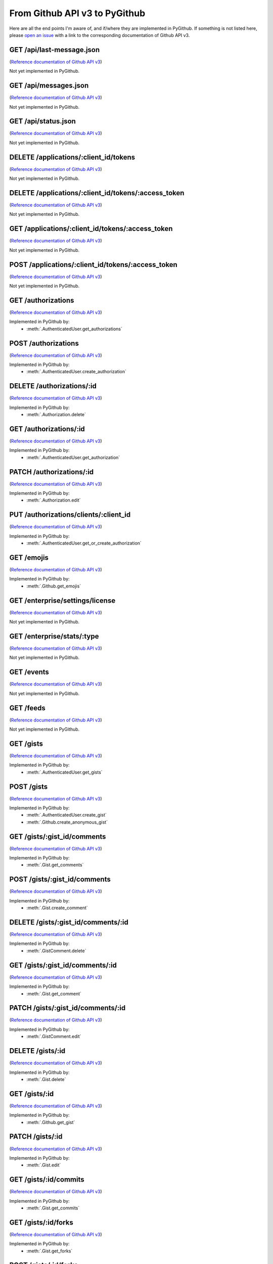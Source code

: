 .. ########################################################################
   ###### This file is generated. Manual changes will likely be lost. #####
   ########################################################################

From Github API v3 to PyGithub
==============================

Here are all the end points I'm aware of, and if/where they are implemented in PyGithub.
If something is not listed here, please `open an issue <http://github.com/jacquev6/PyGithub/issues>`__ with a link to the corresponding documentation of Github API v3.

GET /api/last-message.json
--------------------------

(`Reference documentation of Github API v3 <https://status.github.com/api>`__)

Not yet implemented in PyGithub.

GET /api/messages.json
----------------------

(`Reference documentation of Github API v3 <https://status.github.com/api>`__)

Not yet implemented in PyGithub.

GET /api/status.json
--------------------

(`Reference documentation of Github API v3 <https://status.github.com/api>`__)

Not yet implemented in PyGithub.

DELETE /applications/:client_id/tokens
--------------------------------------

(`Reference documentation of Github API v3 <http://developer.github.com/v3/oauth_authorizations#revoke-all-authorizations-for-an-application>`__)

Not yet implemented in PyGithub.

DELETE /applications/:client_id/tokens/:access_token
----------------------------------------------------

(`Reference documentation of Github API v3 <http://developer.github.com/v3/oauth_authorizations#revoke-an-authorization-for-an-application>`__)

Not yet implemented in PyGithub.

GET /applications/:client_id/tokens/:access_token
-------------------------------------------------

(`Reference documentation of Github API v3 <http://developer.github.com/v3/oauth_authorizations#check-an-authorization>`__)

Not yet implemented in PyGithub.

POST /applications/:client_id/tokens/:access_token
--------------------------------------------------

(`Reference documentation of Github API v3 <http://developer.github.com/v3/oauth_authorizations#reset-an-authorization>`__)

Not yet implemented in PyGithub.

GET /authorizations
-------------------

(`Reference documentation of Github API v3 <http://developer.github.com/v3/oauth_authorizations#list-your-authorizations>`__)

Implemented in PyGithub by:
  * :meth:`.AuthenticatedUser.get_authorizations`

POST /authorizations
--------------------

(`Reference documentation of Github API v3 <http://developer.github.com/v3/oauth_authorizations#create-a-new-authorization>`__)

Implemented in PyGithub by:
  * :meth:`.AuthenticatedUser.create_authorization`

DELETE /authorizations/:id
--------------------------

(`Reference documentation of Github API v3 <http://developer.github.com/v3/oauth_authorizations#delete-an-authorization>`__)

Implemented in PyGithub by:
  * :meth:`.Authorization.delete`

GET /authorizations/:id
-----------------------

(`Reference documentation of Github API v3 <http://developer.github.com/v3/oauth_authorizations#get-a-single-authorization>`__)

Implemented in PyGithub by:
  * :meth:`.AuthenticatedUser.get_authorization`

PATCH /authorizations/:id
-------------------------

(`Reference documentation of Github API v3 <http://developer.github.com/v3/oauth_authorizations#update-an-existing-authorization>`__)

Implemented in PyGithub by:
  * :meth:`.Authorization.edit`

PUT /authorizations/clients/:client_id
--------------------------------------

(`Reference documentation of Github API v3 <http://developer.github.com/v3/oauth_authorizations#get-or-create-an-authorization-for-a-specific-app>`__)

Implemented in PyGithub by:
  * :meth:`.AuthenticatedUser.get_or_create_authorization`

GET /emojis
-----------

(`Reference documentation of Github API v3 <http://developer.github.com/v3/emojis#emojis>`__)

Implemented in PyGithub by:
  * :meth:`.Github.get_emojis`

GET /enterprise/settings/license
--------------------------------

(`Reference documentation of Github API v3 <http://developer.github.com/v3/enterprise/license#request>`__)

Not yet implemented in PyGithub.

GET /enterprise/stats/:type
---------------------------

(`Reference documentation of Github API v3 <http://developer.github.com/v3/enterprise/admin_stats#request>`__)

Not yet implemented in PyGithub.

GET /events
-----------

(`Reference documentation of Github API v3 <http://developer.github.com/v3/activity/events#list-public-events>`__)

Not yet implemented in PyGithub.

GET /feeds
----------

(`Reference documentation of Github API v3 <http://developer.github.com/v3/activity/feeds#list-feeds>`__)

Not yet implemented in PyGithub.

GET /gists
----------

(`Reference documentation of Github API v3 <http://developer.github.com/v3/gists#list-gists>`__)

Implemented in PyGithub by:
  * :meth:`.AuthenticatedUser.get_gists`

POST /gists
-----------

(`Reference documentation of Github API v3 <http://developer.github.com/v3/gists#create-a-gist>`__)

Implemented in PyGithub by:
  * :meth:`.AuthenticatedUser.create_gist`
  * :meth:`.Github.create_anonymous_gist`

GET /gists/:gist_id/comments
----------------------------

(`Reference documentation of Github API v3 <http://developer.github.com/v3/gists/comments#list-comments-on-a-gist>`__)

Implemented in PyGithub by:
  * :meth:`.Gist.get_comments`

POST /gists/:gist_id/comments
-----------------------------

(`Reference documentation of Github API v3 <http://developer.github.com/v3/gists/comments#create-a-comment>`__)

Implemented in PyGithub by:
  * :meth:`.Gist.create_comment`

DELETE /gists/:gist_id/comments/:id
-----------------------------------

(`Reference documentation of Github API v3 <http://developer.github.com/v3/gists/comments#delete-a-comment>`__)

Implemented in PyGithub by:
  * :meth:`.GistComment.delete`

GET /gists/:gist_id/comments/:id
--------------------------------

(`Reference documentation of Github API v3 <http://developer.github.com/v3/gists/comments#get-a-single-comment>`__)

Implemented in PyGithub by:
  * :meth:`.Gist.get_comment`

PATCH /gists/:gist_id/comments/:id
----------------------------------

(`Reference documentation of Github API v3 <http://developer.github.com/v3/gists/comments#edit-a-comment>`__)

Implemented in PyGithub by:
  * :meth:`.GistComment.edit`

DELETE /gists/:id
-----------------

(`Reference documentation of Github API v3 <http://developer.github.com/v3/gists#delete-a-gist>`__)

Implemented in PyGithub by:
  * :meth:`.Gist.delete`

GET /gists/:id
--------------

(`Reference documentation of Github API v3 <http://developer.github.com/v3/gists#get-a-single-gist>`__)

Implemented in PyGithub by:
  * :meth:`.Github.get_gist`

PATCH /gists/:id
----------------

(`Reference documentation of Github API v3 <http://developer.github.com/v3/gists#edit-a-gist>`__)

Implemented in PyGithub by:
  * :meth:`.Gist.edit`

GET /gists/:id/commits
----------------------

(`Reference documentation of Github API v3 <http://developer.github.com/v3/gists#list-gist-commits>`__)

Implemented in PyGithub by:
  * :meth:`.Gist.get_commits`

GET /gists/:id/forks
--------------------

(`Reference documentation of Github API v3 <http://developer.github.com/v3/gists#list-gist-forks>`__)

Implemented in PyGithub by:
  * :meth:`.Gist.get_forks`

POST /gists/:id/forks
---------------------

(`Reference documentation of Github API v3 <http://developer.github.com/v3/gists#fork-a-gist>`__)

Implemented in PyGithub by:
  * :meth:`.AuthenticatedUser.create_gist_fork`

DELETE /gists/:id/star
----------------------

(`Reference documentation of Github API v3 <http://developer.github.com/v3/gists#unstar-a-gist>`__)

Implemented in PyGithub by:
  * :meth:`.AuthenticatedUser.remove_from_starred_gists`

GET /gists/:id/star
-------------------

(`Reference documentation of Github API v3 <http://developer.github.com/v3/gists#check-if-a-gist-is-starred>`__)

Implemented in PyGithub by:
  * :meth:`.AuthenticatedUser.has_in_starred_gists`

PUT /gists/:id/star
-------------------

(`Reference documentation of Github API v3 <http://developer.github.com/v3/gists#star-a-gist>`__)

Implemented in PyGithub by:
  * :meth:`.AuthenticatedUser.add_to_starred_gists`

GET /gists/public
-----------------

(`Reference documentation of Github API v3 <http://developer.github.com/v3/gists#list-gists>`__)

Implemented in PyGithub by:
  * :meth:`.Github.get_public_gists`

GET /gists/starred
------------------

(`Reference documentation of Github API v3 <http://developer.github.com/v3/gists#list-gists>`__)

Implemented in PyGithub by:
  * :meth:`.AuthenticatedUser.get_starred_gists`

GET /gitignore/templates
------------------------

(`Reference documentation of Github API v3 <http://developer.github.com/v3/gitignore#listing-available-templates>`__)

Implemented in PyGithub by:
  * :meth:`.Github.get_gitignore_templates`

GET /gitignore/templates/:name
------------------------------

(`Reference documentation of Github API v3 <http://developer.github.com/v3/gitignore#get-a-single-template>`__)

Implemented in PyGithub by:
  * :meth:`.Github.get_gitignore_template`

GET /hooks
----------

(`Reference documentation of Github API v3 <http://developer.github.com/v3/repos/hooks>`__)

Implemented in PyGithub by:
  * :meth:`.Github.get_hooks`

GET /hooks/:name
----------------

(`Reference documentation of Github API v3 <https://github.com/jacquev6/PyGithub/issues/196>`__)

Implemented in PyGithub by:
  * :meth:`.Github.get_hook`

POST /hub
---------

(`Reference documentation of Github API v3 <http://developer.github.com/v3/repos/hooks#pubsubhubbub>`__)

Not yet implemented in PyGithub.

GET /issues
-----------

(`Reference documentation of Github API v3 <http://developer.github.com/v3/issues#list-issues>`__)

Implemented in PyGithub by:
  * :meth:`.AuthenticatedUser.get_issues`

POST /markdown
--------------

(`Reference documentation of Github API v3 <http://developer.github.com/v3/markdown#render-an-arbitrary-markdown-document>`__)

Implemented in PyGithub by:
  * :meth:`.Github.render_markdown`

GET /meta
---------

(`Reference documentation of Github API v3 <http://developer.github.com/v3/meta#meta>`__)

Implemented in PyGithub by:
  * :meth:`.Github.get_meta`

GET /networks/:owner/:repo/events
---------------------------------

(`Reference documentation of Github API v3 <http://developer.github.com/v3/activity/events#list-public-events-for-a-network-of-repositories>`__)

Not yet implemented in PyGithub.

GET /notifications
------------------

(`Reference documentation of Github API v3 <http://developer.github.com/v3/activity/notifications#list-your-notifications>`__)

Not yet implemented in PyGithub.

PUT /notifications
------------------

(`Reference documentation of Github API v3 <http://developer.github.com/v3/activity/notifications#mark-as-read>`__)

Not yet implemented in PyGithub.

GET /notifications/threads/:id
------------------------------

(`Reference documentation of Github API v3 <http://developer.github.com/v3/activity/notifications#view-a-single-thread>`__)

Not yet implemented in PyGithub.

PATCH /notifications/threads/:id
--------------------------------

(`Reference documentation of Github API v3 <http://developer.github.com/v3/activity/notifications#mark-a-thread-as-read>`__)

Not yet implemented in PyGithub.

DELETE /notifications/threads/:id/subscription
----------------------------------------------

(`Reference documentation of Github API v3 <http://developer.github.com/v3/activity/notifications#delete-a-thread-subscription>`__)

Not yet implemented in PyGithub.

GET /notifications/threads/:id/subscription
-------------------------------------------

(`Reference documentation of Github API v3 <http://developer.github.com/v3/activity/notifications#get-a-thread-subscription>`__)

Not yet implemented in PyGithub.

PUT /notifications/threads/:id/subscription
-------------------------------------------

(`Reference documentation of Github API v3 <http://developer.github.com/v3/activity/notifications#set-a-thread-subscription>`__)

Not yet implemented in PyGithub.

GET /orgs/:org
--------------

(`Reference documentation of Github API v3 <http://developer.github.com/v3/orgs#get-an-organization>`__)

Implemented in PyGithub by:
  * :meth:`.Github.get_org`

PATCH /orgs/:org
----------------

(`Reference documentation of Github API v3 <http://developer.github.com/v3/orgs#edit-an-organization>`__)

Implemented in PyGithub by:
  * :meth:`.Organization.edit`

GET /orgs/:org/events
---------------------

(`Reference documentation of Github API v3 <http://developer.github.com/v3/activity/events#list-public-events-for-an-organization>`__)

Not yet implemented in PyGithub.

GET /orgs/:org/issues
---------------------

(`Reference documentation of Github API v3 <http://developer.github.com/v3/issues#list-issues>`__)

Implemented in PyGithub by:
  * :meth:`.Organization.get_issues`

GET /orgs/:org/members
----------------------

(`Reference documentation of Github API v3 <http://developer.github.com/v3/orgs/members#members-list>`__)

Implemented in PyGithub by:
  * :meth:`.Organization.get_members`

DELETE /orgs/:org/members/:username
-----------------------------------

(`Reference documentation of Github API v3 <http://developer.github.com/v3/orgs/members#remove-a-member>`__)

Implemented in PyGithub by:
  * :meth:`.Organization.remove_from_members`

GET /orgs/:org/members/:username
--------------------------------

(`Reference documentation of Github API v3 <http://developer.github.com/v3/orgs/members#check-membership>`__)

Implemented in PyGithub by:
  * :meth:`.Organization.has_in_members`

GET /orgs/:org/public_members
-----------------------------

(`Reference documentation of Github API v3 <http://developer.github.com/v3/orgs/members#public-members-list>`__)

Implemented in PyGithub by:
  * :meth:`.Organization.get_public_members`

DELETE /orgs/:org/public_members/:username
------------------------------------------

(`Reference documentation of Github API v3 <http://developer.github.com/v3/orgs/members#conceal-a-users-membership>`__)

Implemented in PyGithub by:
  * :meth:`.Organization.remove_from_public_members`

GET /orgs/:org/public_members/:username
---------------------------------------

(`Reference documentation of Github API v3 <http://developer.github.com/v3/orgs/members#check-public-membership>`__)

Implemented in PyGithub by:
  * :meth:`.Organization.has_in_public_members`

PUT /orgs/:org/public_members/:username
---------------------------------------

(`Reference documentation of Github API v3 <http://developer.github.com/v3/orgs/members#publicize-a-users-membership>`__)

Implemented in PyGithub by:
  * :meth:`.Organization.add_to_public_members`

GET /orgs/:org/repos
--------------------

(`Reference documentation of Github API v3 <http://developer.github.com/v3/repos#list-organization-repositories>`__)

Implemented in PyGithub by:
  * :meth:`.Organization.get_repos`

POST /orgs/:org/repos
---------------------

(`Reference documentation of Github API v3 <http://developer.github.com/v3/repos#create>`__)

Implemented in PyGithub by:
  * :meth:`.Organization.create_repo`

GET /orgs/:org/teams
--------------------

(`Reference documentation of Github API v3 <http://developer.github.com/v3/orgs/teams#list-teams>`__)

Implemented in PyGithub by:
  * :meth:`.Organization.get_teams`

POST /orgs/:org/teams
---------------------

(`Reference documentation of Github API v3 <http://developer.github.com/v3/orgs/teams#create-team>`__)

Implemented in PyGithub by:
  * :meth:`.Organization.create_team`

GET /rate_limit
---------------

(`Reference documentation of Github API v3 <http://developer.github.com/v3/rate_limit#get-your-current-rate-limit-status>`__)

Implemented in PyGithub by:
  * :meth:`.Github.get_rate_limit`

DELETE /repos/:owner/:repo
--------------------------

(`Reference documentation of Github API v3 <http://developer.github.com/v3/repos#delete-a-repository>`__)

Implemented in PyGithub by:
  * :meth:`.Repository.delete`

GET /repos/:owner/:repo
-----------------------

(`Reference documentation of Github API v3 <http://developer.github.com/v3/repos#get>`__)

Implemented in PyGithub by:
  * :meth:`.AuthenticatedUser.get_repo`
  * :meth:`.Github.get_repo`
  * :meth:`.Organization.get_repo`
  * :meth:`.User.get_repo`

PATCH /repos/:owner/:repo
-------------------------

(`Reference documentation of Github API v3 <http://developer.github.com/v3/repos#edit>`__)

Implemented in PyGithub by:
  * :meth:`.Repository.edit`

GET /repos/:owner/:repo/:archive_format/:ref
--------------------------------------------

(`Reference documentation of Github API v3 <http://developer.github.com/v3/repos/contents#get-archive-link>`__)

Not yet implemented in PyGithub.

GET /repos/:owner/:repo/assignees
---------------------------------

(`Reference documentation of Github API v3 <http://developer.github.com/v3/issues/assignees#list-assignees>`__)

Implemented in PyGithub by:
  * :meth:`.Repository.get_assignees`

GET /repos/:owner/:repo/assignees/:assignee
-------------------------------------------

(`Reference documentation of Github API v3 <http://developer.github.com/v3/issues/assignees#check-assignee>`__)

Implemented in PyGithub by:
  * :meth:`.Repository.has_in_assignees`

GET /repos/:owner/:repo/branches
--------------------------------

(`Reference documentation of Github API v3 <http://developer.github.com/v3/repos#list-branches>`__)

Implemented in PyGithub by:
  * :meth:`.Repository.get_branches`

GET /repos/:owner/:repo/branches/:branch
----------------------------------------

(`Reference documentation of Github API v3 <http://developer.github.com/v3/repos#get-branch>`__)

Implemented in PyGithub by:
  * :meth:`.Repository.get_branch`

GET /repos/:owner/:repo/collaborators
-------------------------------------

(`Reference documentation of Github API v3 <http://developer.github.com/v3/repos/collaborators#list>`__)

Implemented in PyGithub by:
  * :meth:`.Repository.get_collaborators`

DELETE /repos/:owner/:repo/collaborators/:username
--------------------------------------------------

(`Reference documentation of Github API v3 <http://developer.github.com/v3/repos/collaborators#remove-collaborator>`__)

Implemented in PyGithub by:
  * :meth:`.Repository.remove_from_collaborators`

GET /repos/:owner/:repo/collaborators/:username
-----------------------------------------------

(`Reference documentation of Github API v3 <http://developer.github.com/v3/repos/collaborators#get>`__)

Implemented in PyGithub by:
  * :meth:`.Repository.has_in_collaborators`

PUT /repos/:owner/:repo/collaborators/:username
-----------------------------------------------

(`Reference documentation of Github API v3 <http://developer.github.com/v3/repos/collaborators#add-collaborator>`__)

Implemented in PyGithub by:
  * :meth:`.Repository.add_to_collaborators`

GET /repos/:owner/:repo/comments
--------------------------------

(`Reference documentation of Github API v3 <http://developer.github.com/v3/repos/comments#list-commit-comments-for-a-repository>`__)

Implemented in PyGithub by:
  * :meth:`.Repository.get_commit_comments`

DELETE /repos/:owner/:repo/comments/:id
---------------------------------------

(`Reference documentation of Github API v3 <http://developer.github.com/v3/repos/comments#delete-a-commit-comment>`__)

Implemented in PyGithub by:
  * :meth:`.CommitComment.delete`

GET /repos/:owner/:repo/comments/:id
------------------------------------

(`Reference documentation of Github API v3 <http://developer.github.com/v3/repos/comments#get-a-single-commit-comment>`__)

Implemented in PyGithub by:
  * :meth:`.Repository.get_commit_comment`

PATCH /repos/:owner/:repo/comments/:id
--------------------------------------

(`Reference documentation of Github API v3 <http://developer.github.com/v3/repos/comments#update-a-commit-comment>`__)

Implemented in PyGithub by:
  * :meth:`.CommitComment.edit`

GET /repos/:owner/:repo/commits
-------------------------------

(`Reference documentation of Github API v3 <http://developer.github.com/v3/repos/commits#list-commits-on-a-repository>`__)

Implemented in PyGithub by:
  * :meth:`.Repository.get_commits`

GET /repos/:owner/:repo/commits/:ref/comments
---------------------------------------------

(`Reference documentation of Github API v3 <http://developer.github.com/v3/repos/comments#list-comments-for-a-single-commit>`__)

Implemented in PyGithub by:
  * :meth:`.Commit.get_commit_comments`

GET /repos/:owner/:repo/commits/:ref/status
-------------------------------------------

(`Reference documentation of Github API v3 <http://developer.github.com/v3/repos/statuses#get-the-combined-status-for-a-specific-ref>`__)

Not yet implemented in PyGithub.

GET /repos/:owner/:repo/commits/:ref/statuses
---------------------------------------------

(`Reference documentation of Github API v3 <http://developer.github.com/v3/repos/statuses#list-statuses-for-a-specific-ref>`__)

Implemented in PyGithub by:
  * :meth:`.Commit.get_statuses`

GET /repos/:owner/:repo/commits/:sha
------------------------------------

(`Reference documentation of Github API v3 <http://developer.github.com/v3/repos/commits#get-a-single-commit>`__)

Implemented in PyGithub by:
  * :meth:`.Repository.get_commit`

POST /repos/:owner/:repo/commits/:sha/comments
----------------------------------------------

(`Reference documentation of Github API v3 <http://developer.github.com/v3/repos/comments#create-a-commit-comment>`__)

Implemented in PyGithub by:
  * :meth:`.Commit.create_commit_comment`

GET /repos/:owner/:repo/compare/:base...:head
---------------------------------------------

(`Reference documentation of Github API v3 <http://developer.github.com/v3/repos/commits#compare-two-commits>`__)

Not yet implemented in PyGithub.

DELETE /repos/:owner/:repo/contents/:path
-----------------------------------------

(`Reference documentation of Github API v3 <http://developer.github.com/v3/repos/contents#delete-a-file>`__)

Implemented in PyGithub by:
  * :meth:`.File.delete`

GET /repos/:owner/:repo/contents/:path
--------------------------------------

(`Reference documentation of Github API v3 <http://developer.github.com/v3/repos/contents#get-contents>`__)

Implemented in PyGithub by:
  * :meth:`.Repository.get_contents`

PUT /repos/:owner/:repo/contents/:path
--------------------------------------

(`Reference documentation of Github API v3 <http://developer.github.com/v3/repos/contents#update-a-file>`__)

Implemented in PyGithub by:
  * :meth:`.File.edit`
  * :meth:`.Repository.create_file`

GET /repos/:owner/:repo/contributors
------------------------------------

(`Reference documentation of Github API v3 <http://developer.github.com/v3/repos#list-contributors>`__)

Implemented in PyGithub by:
  * :meth:`.Repository.get_contributors`

GET /repos/:owner/:repo/deployments
-----------------------------------

(`Reference documentation of Github API v3 <http://developer.github.com/v3/repos/deployments#list-deployments>`__)

Not yet implemented in PyGithub.

POST /repos/:owner/:repo/deployments
------------------------------------

(`Reference documentation of Github API v3 <http://developer.github.com/v3/repos/deployments#create-a-deployment>`__)

Not yet implemented in PyGithub.

GET /repos/:owner/:repo/deployments/:id/statuses
------------------------------------------------

(`Reference documentation of Github API v3 <http://developer.github.com/v3/repos/deployments#list-deployment-statuses>`__)

Not yet implemented in PyGithub.

POST /repos/:owner/:repo/deployments/:id/statuses
-------------------------------------------------

(`Reference documentation of Github API v3 <http://developer.github.com/v3/repos/deployments#create-a-deployment-status>`__)

Not yet implemented in PyGithub.

GET /repos/:owner/:repo/events
------------------------------

(`Reference documentation of Github API v3 <http://developer.github.com/v3/activity/events#list-repository-events>`__)

Not yet implemented in PyGithub.

GET /repos/:owner/:repo/forks
-----------------------------

(`Reference documentation of Github API v3 <http://developer.github.com/v3/repos/forks#list-forks>`__)

Implemented in PyGithub by:
  * :meth:`.Repository.get_forks`

POST /repos/:owner/:repo/forks
------------------------------

(`Reference documentation of Github API v3 <http://developer.github.com/v3/repos/forks#create-a-fork>`__)

Implemented in PyGithub by:
  * :meth:`.AuthenticatedUser.create_fork`
  * :meth:`.Organization.create_fork`

POST /repos/:owner/:repo/git/blobs
----------------------------------

(`Reference documentation of Github API v3 <http://developer.github.com/v3/git/blobs#create-a-blob>`__)

Implemented in PyGithub by:
  * :meth:`.Repository.create_git_blob`

GET /repos/:owner/:repo/git/blobs/:sha
--------------------------------------

(`Reference documentation of Github API v3 <http://developer.github.com/v3/git/blobs#get-a-blob>`__)

Implemented in PyGithub by:
  * :meth:`.Repository.get_git_blob`

POST /repos/:owner/:repo/git/commits
------------------------------------

(`Reference documentation of Github API v3 <http://developer.github.com/v3/git/commits#create-a-commit>`__)

Implemented in PyGithub by:
  * :meth:`.Repository.create_git_commit`

GET /repos/:owner/:repo/git/commits/:sha
----------------------------------------

(`Reference documentation of Github API v3 <http://developer.github.com/v3/git/commits#get-a-commit>`__)

Implemented in PyGithub by:
  * :meth:`.Repository.get_git_commit`

GET /repos/:owner/:repo/git/refs
--------------------------------

(`Reference documentation of Github API v3 <http://developer.github.com/v3/git/refs#get-all-references>`__)

Implemented in PyGithub by:
  * :meth:`.Repository.get_git_refs`

POST /repos/:owner/:repo/git/refs
---------------------------------

(`Reference documentation of Github API v3 <http://developer.github.com/v3/git/refs#create-a-reference>`__)

Implemented in PyGithub by:
  * :meth:`.Repository.create_git_ref`

DELETE /repos/:owner/:repo/git/refs/:ref
----------------------------------------

(`Reference documentation of Github API v3 <http://developer.github.com/v3/git/refs#delete-a-reference>`__)

Implemented in PyGithub by:
  * :meth:`.GitRef.delete`

GET /repos/:owner/:repo/git/refs/:ref
-------------------------------------

(`Reference documentation of Github API v3 <http://developer.github.com/v3/git/refs#get-a-reference>`__)

Implemented in PyGithub by:
  * :meth:`.Repository.get_git_ref`

PATCH /repos/:owner/:repo/git/refs/:ref
---------------------------------------

(`Reference documentation of Github API v3 <http://developer.github.com/v3/git/refs#update-a-reference>`__)

Implemented in PyGithub by:
  * :meth:`.GitRef.edit`

POST /repos/:owner/:repo/git/tags
---------------------------------

(`Reference documentation of Github API v3 <http://developer.github.com/v3/git/tags#create-a-tag-object>`__)

Implemented in PyGithub by:
  * :meth:`.Repository.create_git_tag`

GET /repos/:owner/:repo/git/tags/:sha
-------------------------------------

(`Reference documentation of Github API v3 <http://developer.github.com/v3/git/tags#get-a-tag>`__)

Implemented in PyGithub by:
  * :meth:`.Repository.get_git_tag`

POST /repos/:owner/:repo/git/trees
----------------------------------

(`Reference documentation of Github API v3 <http://developer.github.com/v3/git/trees#create-a-tree>`__)

Implemented in PyGithub by:
  * :meth:`.GitTree.create_modified_copy`
  * :meth:`.Repository.create_git_tree`

GET /repos/:owner/:repo/git/trees/:sha
--------------------------------------

(`Reference documentation of Github API v3 <http://developer.github.com/v3/git/trees#get-a-tree>`__)

Implemented in PyGithub by:
  * :meth:`.Repository.get_git_tree`

GET /repos/:owner/:repo/hooks
-----------------------------

(`Reference documentation of Github API v3 <http://developer.github.com/v3/repos/hooks#list-hooks>`__)

Not yet implemented in PyGithub.

POST /repos/:owner/:repo/hooks
------------------------------

(`Reference documentation of Github API v3 <http://developer.github.com/v3/repos/hooks#create-a-hook>`__)

Not yet implemented in PyGithub.

DELETE /repos/:owner/:repo/hooks/:id
------------------------------------

(`Reference documentation of Github API v3 <http://developer.github.com/v3/repos/hooks#delete-a-hook>`__)

Not yet implemented in PyGithub.

GET /repos/:owner/:repo/hooks/:id
---------------------------------

(`Reference documentation of Github API v3 <http://developer.github.com/v3/repos/hooks#get-single-hook>`__)

Not yet implemented in PyGithub.

PATCH /repos/:owner/:repo/hooks/:id
-----------------------------------

(`Reference documentation of Github API v3 <http://developer.github.com/v3/repos/hooks#edit-a-hook>`__)

Not yet implemented in PyGithub.

POST /repos/:owner/:repo/hooks/:id/pings
----------------------------------------

(`Reference documentation of Github API v3 <http://developer.github.com/v3/repos/hooks#ping-a-hook>`__)

Not yet implemented in PyGithub.

POST /repos/:owner/:repo/hooks/:id/tests
----------------------------------------

(`Reference documentation of Github API v3 <http://developer.github.com/v3/repos/hooks#test-a-push-hook>`__)

Not yet implemented in PyGithub.

GET /repos/:owner/:repo/issues
------------------------------

(`Reference documentation of Github API v3 <http://developer.github.com/v3/issues#list-issues-for-a-repository>`__)

Implemented in PyGithub by:
  * :meth:`.Repository.get_issues`

POST /repos/:owner/:repo/issues
-------------------------------

(`Reference documentation of Github API v3 <http://developer.github.com/v3/issues#create-an-issue>`__)

Implemented in PyGithub by:
  * :meth:`.Repository.create_issue`

GET /repos/:owner/:repo/issues/:issue_number/events
---------------------------------------------------

(`Reference documentation of Github API v3 <http://developer.github.com/v3/issues/events#list-events-for-an-issue>`__)

Not yet implemented in PyGithub.

GET /repos/:owner/:repo/issues/:number
--------------------------------------

(`Reference documentation of Github API v3 <http://developer.github.com/v3/issues#get-a-single-issue>`__)

Implemented in PyGithub by:
  * :meth:`.PullRequest.get_issue`
  * :meth:`.Repository.get_issue`

PATCH /repos/:owner/:repo/issues/:number
----------------------------------------

(`Reference documentation of Github API v3 <http://developer.github.com/v3/issues#edit-an-issue>`__)

Implemented in PyGithub by:
  * :meth:`.Issue.edit`

GET /repos/:owner/:repo/issues/:number/comments
-----------------------------------------------

(`Reference documentation of Github API v3 <http://developer.github.com/v3/issues/comments#list-comments-on-an-issue>`__)

Implemented in PyGithub by:
  * :meth:`.Issue.get_issue_comments`

POST /repos/:owner/:repo/issues/:number/comments
------------------------------------------------

(`Reference documentation of Github API v3 <http://developer.github.com/v3/issues/comments#create-a-comment>`__)

Implemented in PyGithub by:
  * :meth:`.Issue.create_issue_comment`

DELETE /repos/:owner/:repo/issues/:number/labels
------------------------------------------------

(`Reference documentation of Github API v3 <http://developer.github.com/v3/issues/labels#remove-all-labels-from-an-issue>`__)

Implemented in PyGithub by:
  * :meth:`.Issue.remove_all_labels`

GET /repos/:owner/:repo/issues/:number/labels
---------------------------------------------

(`Reference documentation of Github API v3 <http://developer.github.com/v3/issues/labels#list-labels-on-an-issue>`__)

Implemented in PyGithub by:
  * :meth:`.Issue.get_labels`

POST /repos/:owner/:repo/issues/:number/labels
----------------------------------------------

(`Reference documentation of Github API v3 <http://developer.github.com/v3/issues/labels#add-labels-to-an-issue>`__)

Implemented in PyGithub by:
  * :meth:`.Issue.add_to_labels`

PUT /repos/:owner/:repo/issues/:number/labels
---------------------------------------------

(`Reference documentation of Github API v3 <http://developer.github.com/v3/issues/labels#replace-all-labels-for-an-issue>`__)

Implemented in PyGithub by:
  * :meth:`.Issue.set_labels`

DELETE /repos/:owner/:repo/issues/:number/labels/:name
------------------------------------------------------

(`Reference documentation of Github API v3 <http://developer.github.com/v3/issues/labels#remove-a-label-from-an-issue>`__)

Implemented in PyGithub by:
  * :meth:`.Issue.remove_from_labels`

GET /repos/:owner/:repo/issues/comments
---------------------------------------

(`Reference documentation of Github API v3 <http://developer.github.com/v3/issues/comments#list-comments-in-a-repository>`__)

Implemented in PyGithub by:
  * :meth:`.Repository.get_issue_comments`

DELETE /repos/:owner/:repo/issues/comments/:id
----------------------------------------------

(`Reference documentation of Github API v3 <http://developer.github.com/v3/issues/comments#delete-a-comment>`__)

Implemented in PyGithub by:
  * :meth:`.IssueComment.delete`

GET /repos/:owner/:repo/issues/comments/:id
-------------------------------------------

(`Reference documentation of Github API v3 <http://developer.github.com/v3/issues/comments#get-a-single-comment>`__)

Implemented in PyGithub by:
  * :meth:`.Repository.get_issue_comment`

PATCH /repos/:owner/:repo/issues/comments/:id
---------------------------------------------

(`Reference documentation of Github API v3 <http://developer.github.com/v3/issues/comments#edit-a-comment>`__)

Implemented in PyGithub by:
  * :meth:`.IssueComment.edit`

GET /repos/:owner/:repo/issues/events
-------------------------------------

(`Reference documentation of Github API v3 <http://developer.github.com/v3/issues/events#list-events-for-a-repository>`__)

Not yet implemented in PyGithub.

GET /repos/:owner/:repo/issues/events/:id
-----------------------------------------

(`Reference documentation of Github API v3 <http://developer.github.com/v3/issues/events#get-a-single-event>`__)

Not yet implemented in PyGithub.

GET /repos/:owner/:repo/keys
----------------------------

(`Reference documentation of Github API v3 <http://developer.github.com/v3/repos/keys#list>`__)

Implemented in PyGithub by:
  * :meth:`.Repository.get_keys`

POST /repos/:owner/:repo/keys
-----------------------------

(`Reference documentation of Github API v3 <http://developer.github.com/v3/repos/keys#create>`__)

Implemented in PyGithub by:
  * :meth:`.Repository.create_key`

DELETE /repos/:owner/:repo/keys/:id
-----------------------------------

(`Reference documentation of Github API v3 <http://developer.github.com/v3/repos/keys#delete>`__)

Implemented in PyGithub by:
  * :meth:`.PublicKey.delete`

GET /repos/:owner/:repo/keys/:id
--------------------------------

(`Reference documentation of Github API v3 <http://developer.github.com/v3/repos/keys#get>`__)

Implemented in PyGithub by:
  * :meth:`.Repository.get_key`

GET /repos/:owner/:repo/labels
------------------------------

(`Reference documentation of Github API v3 <http://developer.github.com/v3/issues/labels#list-all-labels-for-this-repository>`__)

Implemented in PyGithub by:
  * :meth:`.Repository.get_labels`

POST /repos/:owner/:repo/labels
-------------------------------

(`Reference documentation of Github API v3 <http://developer.github.com/v3/issues/labels#create-a-label>`__)

Implemented in PyGithub by:
  * :meth:`.Repository.create_label`

DELETE /repos/:owner/:repo/labels/:name
---------------------------------------

(`Reference documentation of Github API v3 <http://developer.github.com/v3/issues/labels#delete-a-label>`__)

Implemented in PyGithub by:
  * :meth:`.Label.delete`

GET /repos/:owner/:repo/labels/:name
------------------------------------

(`Reference documentation of Github API v3 <http://developer.github.com/v3/issues/labels#get-a-single-label>`__)

Implemented in PyGithub by:
  * :meth:`.Repository.get_label`

PATCH /repos/:owner/:repo/labels/:name
--------------------------------------

(`Reference documentation of Github API v3 <http://developer.github.com/v3/issues/labels#update-a-label>`__)

Implemented in PyGithub by:
  * :meth:`.Label.edit`

GET /repos/:owner/:repo/languages
---------------------------------

(`Reference documentation of Github API v3 <http://developer.github.com/v3/repos#list-languages>`__)

Implemented in PyGithub by:
  * :meth:`.Repository.get_languages`

POST /repos/:owner/:repo/merges
-------------------------------

(`Reference documentation of Github API v3 <http://developer.github.com/v3/repos/merging#perform-a-merge>`__)

Implemented in PyGithub by:
  * :meth:`.Repository.create_merge`

GET /repos/:owner/:repo/milestones
----------------------------------

(`Reference documentation of Github API v3 <http://developer.github.com/v3/issues/milestones#list-milestones-for-a-repository>`__)

Implemented in PyGithub by:
  * :meth:`.Repository.get_milestones`

POST /repos/:owner/:repo/milestones
-----------------------------------

(`Reference documentation of Github API v3 <http://developer.github.com/v3/issues/milestones#create-a-milestone>`__)

Implemented in PyGithub by:
  * :meth:`.Repository.create_milestone`

DELETE /repos/:owner/:repo/milestones/:number
---------------------------------------------

(`Reference documentation of Github API v3 <http://developer.github.com/v3/issues/milestones#delete-a-milestone>`__)

Implemented in PyGithub by:
  * :meth:`.Milestone.delete`

GET /repos/:owner/:repo/milestones/:number
------------------------------------------

(`Reference documentation of Github API v3 <http://developer.github.com/v3/issues/milestones#get-a-single-milestone>`__)

Implemented in PyGithub by:
  * :meth:`.Repository.get_milestone`

PATCH /repos/:owner/:repo/milestones/:number
--------------------------------------------

(`Reference documentation of Github API v3 <http://developer.github.com/v3/issues/milestones#update-a-milestone>`__)

Implemented in PyGithub by:
  * :meth:`.Milestone.edit`

GET /repos/:owner/:repo/milestones/:number/labels
-------------------------------------------------

(`Reference documentation of Github API v3 <http://developer.github.com/v3/issues/labels#get-labels-for-every-issue-in-a-milestone>`__)

Implemented in PyGithub by:
  * :meth:`.Milestone.get_labels`

GET /repos/:owner/:repo/notifications
-------------------------------------

(`Reference documentation of Github API v3 <http://developer.github.com/v3/activity/notifications#list-your-notifications-in-a-repository>`__)

Not yet implemented in PyGithub.

PUT /repos/:owner/:repo/notifications
-------------------------------------

(`Reference documentation of Github API v3 <http://developer.github.com/v3/activity/notifications#mark-notifications-as-read-in-a-repository>`__)

Not yet implemented in PyGithub.

GET /repos/:owner/:repo/pages
-----------------------------

(`Reference documentation of Github API v3 <http://developer.github.com/v3/repos/pages#get-information-about-a-pages-site>`__)

Implemented in PyGithub by:
  * :meth:`.Repository.get_pages`

GET /repos/:owner/:repo/pages/builds
------------------------------------

(`Reference documentation of Github API v3 <http://developer.github.com/v3/repos/pages#list-pages-builds>`__)

Implemented in PyGithub by:
  * :meth:`.Repository.get_pages_builds`

GET /repos/:owner/:repo/pages/builds/latest
-------------------------------------------

(`Reference documentation of Github API v3 <http://developer.github.com/v3/repos/pages#list-latest-pages-build>`__)

Implemented in PyGithub by:
  * :meth:`.Repository.get_latest_pages_build`

GET /repos/:owner/:repo/pulls
-----------------------------

(`Reference documentation of Github API v3 <http://developer.github.com/v3/pulls#list-pull-requests>`__)

Implemented in PyGithub by:
  * :meth:`.Repository.get_pulls`

POST /repos/:owner/:repo/pulls
------------------------------

(`Reference documentation of Github API v3 <http://developer.github.com/v3/pulls#create-a-pull-request>`__)

Implemented in PyGithub by:
  * :meth:`.Issue.create_pull`
  * :meth:`.Repository.create_pull`

GET /repos/:owner/:repo/pulls/:number
-------------------------------------

(`Reference documentation of Github API v3 <http://developer.github.com/v3/pulls#get-a-single-pull-request>`__)

Implemented in PyGithub by:
  * :meth:`.Repository.get_pull`

PATCH /repos/:owner/:repo/pulls/:number
---------------------------------------

(`Reference documentation of Github API v3 <http://developer.github.com/v3/pulls#update-a-pull-request>`__)

Implemented in PyGithub by:
  * :meth:`.PullRequest.edit`

GET /repos/:owner/:repo/pulls/:number/comments
----------------------------------------------

(`Reference documentation of Github API v3 <http://developer.github.com/v3/pulls/comments#list-comments-on-a-pull-request>`__)

Implemented in PyGithub by:
  * :meth:`.PullRequest.get_pull_comments`

POST /repos/:owner/:repo/pulls/:number/comments
-----------------------------------------------

(`Reference documentation of Github API v3 <http://developer.github.com/v3/pulls/comments#create-a-comment>`__)

Implemented in PyGithub by:
  * :meth:`.PullRequest.create_pull_comment`

GET /repos/:owner/:repo/pulls/:number/commits
---------------------------------------------

(`Reference documentation of Github API v3 <http://developer.github.com/v3/pulls#list-commits-on-a-pull-request>`__)

Implemented in PyGithub by:
  * :meth:`.PullRequest.get_commits`

GET /repos/:owner/:repo/pulls/:number/files
-------------------------------------------

(`Reference documentation of Github API v3 <http://developer.github.com/v3/pulls#list-pull-requests-files>`__)

Implemented in PyGithub by:
  * :meth:`.PullRequest.get_files`

GET /repos/:owner/:repo/pulls/:number/merge
-------------------------------------------

(`Reference documentation of Github API v3 <http://developer.github.com/v3/pulls#get-if-a-pull-request-has-been-merged>`__)

Implemented in PyGithub by:
  * :meth:`.PullRequest.get_is_merged`

PUT /repos/:owner/:repo/pulls/:number/merge
-------------------------------------------

(`Reference documentation of Github API v3 <http://developer.github.com/v3/pulls#merge-a-pull-request-merge-button>`__)

Implemented in PyGithub by:
  * :meth:`.PullRequest.merge`

GET /repos/:owner/:repo/pulls/comments
--------------------------------------

(`Reference documentation of Github API v3 <http://developer.github.com/v3/pulls/comments#list-comments-in-a-repository>`__)

Implemented in PyGithub by:
  * :meth:`.Repository.get_pull_comments`

DELETE /repos/:owner/:repo/pulls/comments/:number
-------------------------------------------------

(`Reference documentation of Github API v3 <http://developer.github.com/v3/pulls/comments#delete-a-comment>`__)

Implemented in PyGithub by:
  * :meth:`.PullComment.delete`

GET /repos/:owner/:repo/pulls/comments/:number
----------------------------------------------

(`Reference documentation of Github API v3 <http://developer.github.com/v3/pulls/comments#get-a-single-comment>`__)

Implemented in PyGithub by:
  * :meth:`.Repository.get_pull_comment`

PATCH /repos/:owner/:repo/pulls/comments/:number
------------------------------------------------

(`Reference documentation of Github API v3 <http://developer.github.com/v3/pulls/comments#edit-a-comment>`__)

Implemented in PyGithub by:
  * :meth:`.PullComment.edit`

GET /repos/:owner/:repo/readme
------------------------------

(`Reference documentation of Github API v3 <http://developer.github.com/v3/repos/contents#get-the-readme>`__)

Implemented in PyGithub by:
  * :meth:`.Repository.get_readme`

GET /repos/:owner/:repo/releases
--------------------------------

(`Reference documentation of Github API v3 <http://developer.github.com/v3/repos/releases#list-releases-for-a-repository>`__)

Implemented in PyGithub by:
  * :meth:`.Repository.get_releases`

POST /repos/:owner/:repo/releases
---------------------------------

(`Reference documentation of Github API v3 <http://developer.github.com/v3/repos/releases#create-a-release>`__)

Implemented in PyGithub by:
  * :meth:`.Repository.create_release`

DELETE /repos/:owner/:repo/releases/:id
---------------------------------------

(`Reference documentation of Github API v3 <http://developer.github.com/v3/repos/releases#delete-a-release>`__)

Implemented in PyGithub by:
  * :meth:`.Release.delete`

GET /repos/:owner/:repo/releases/:id
------------------------------------

(`Reference documentation of Github API v3 <http://developer.github.com/v3/repos/releases#get-a-single-release>`__)

Implemented in PyGithub by:
  * :meth:`.Repository.get_release`

PATCH /repos/:owner/:repo/releases/:id
--------------------------------------

(`Reference documentation of Github API v3 <http://developer.github.com/v3/repos/releases#edit-a-release>`__)

Implemented in PyGithub by:
  * :meth:`.Release.edit`

GET /repos/:owner/:repo/releases/:id/assets
-------------------------------------------

(`Reference documentation of Github API v3 <http://developer.github.com/v3/repos/releases#list-assets-for-a-release>`__)

Implemented in PyGithub by:
  * :meth:`.Release.get_assets`

POST /repos/:owner/:repo/releases/:id/assets
--------------------------------------------

(`Reference documentation of Github API v3 <https://developer.github.com/v3/repos/releases/#upload-a-release-asset>`__)

Implemented in PyGithub by:
  * :meth:`.Release.create_asset`

DELETE /repos/:owner/:repo/releases/assets/:id
----------------------------------------------

(`Reference documentation of Github API v3 <http://developer.github.com/v3/repos/releases#delete-a-release-asset>`__)

Implemented in PyGithub by:
  * :meth:`.Asset.delete`

GET /repos/:owner/:repo/releases/assets/:id
-------------------------------------------

(`Reference documentation of Github API v3 <http://developer.github.com/v3/repos/releases#get-a-single-release-asset>`__)

Implemented in PyGithub by:
  * :meth:`.Repository.get_release_asset`

PATCH /repos/:owner/:repo/releases/assets/:id
---------------------------------------------

(`Reference documentation of Github API v3 <http://developer.github.com/v3/repos/releases#edit-a-release-asset>`__)

Implemented in PyGithub by:
  * :meth:`.Asset.edit`

GET /repos/:owner/:repo/stargazers
----------------------------------

(`Reference documentation of Github API v3 <http://developer.github.com/v3/activity/starring#list-stargazers>`__)

Implemented in PyGithub by:
  * :meth:`.Repository.get_stargazers`

GET /repos/:owner/:repo/stats/code_frequency
--------------------------------------------

(`Reference documentation of Github API v3 <http://developer.github.com/v3/repos/statistics#code-frequency>`__)

Not yet implemented in PyGithub.

GET /repos/:owner/:repo/stats/commit_activity
---------------------------------------------

(`Reference documentation of Github API v3 <http://developer.github.com/v3/repos/statistics#commit-activity>`__)

Not yet implemented in PyGithub.

GET /repos/:owner/:repo/stats/contributors
------------------------------------------

(`Reference documentation of Github API v3 <http://developer.github.com/v3/repos/statistics#contributors>`__)

Not yet implemented in PyGithub.

GET /repos/:owner/:repo/stats/participation
-------------------------------------------

(`Reference documentation of Github API v3 <http://developer.github.com/v3/repos/statistics#participation>`__)

Not yet implemented in PyGithub.

GET /repos/:owner/:repo/stats/punch_card
----------------------------------------

(`Reference documentation of Github API v3 <http://developer.github.com/v3/repos/statistics#punch-card>`__)

Not yet implemented in PyGithub.

POST /repos/:owner/:repo/statuses/:sha
--------------------------------------

(`Reference documentation of Github API v3 <http://developer.github.com/v3/repos/statuses#create-a-status>`__)

Implemented in PyGithub by:
  * :meth:`.Commit.create_status`

GET /repos/:owner/:repo/subscribers
-----------------------------------

(`Reference documentation of Github API v3 <http://developer.github.com/v3/activity/watching#list-watchers>`__)

Implemented in PyGithub by:
  * :meth:`.Repository.get_subscribers`

DELETE /repos/:owner/:repo/subscription
---------------------------------------

(`Reference documentation of Github API v3 <http://developer.github.com/v3/activity/watching#delete-a-repository-subscription>`__)

Implemented in PyGithub by:
  * :meth:`.Subscription.delete`

GET /repos/:owner/:repo/subscription
------------------------------------

(`Reference documentation of Github API v3 <http://developer.github.com/v3/activity/watching#get-a-repository-subscription>`__)

Implemented in PyGithub by:
  * :meth:`.AuthenticatedUser.get_subscription`

PUT /repos/:owner/:repo/subscription
------------------------------------

(`Reference documentation of Github API v3 <http://developer.github.com/v3/activity/watching#set-a-repository-subscription>`__)

Implemented in PyGithub by:
  * :meth:`.AuthenticatedUser.create_subscription`
  * :meth:`.Subscription.edit`

GET /repos/:owner/:repo/tags
----------------------------

(`Reference documentation of Github API v3 <http://developer.github.com/v3/repos#list-tags>`__)

Implemented in PyGithub by:
  * :meth:`.Repository.get_tags`

GET /repos/:owner/:repo/teams
-----------------------------

(`Reference documentation of Github API v3 <http://developer.github.com/v3/repos#list-teams>`__)

Implemented in PyGithub by:
  * :meth:`.Repository.get_teams`

GET /repositories
-----------------

(`Reference documentation of Github API v3 <http://developer.github.com/v3/repos#list-all-public-repositories>`__)

Implemented in PyGithub by:
  * :meth:`.Github.get_repos`

GET /search/code
----------------

(`Reference documentation of Github API v3 <http://developer.github.com/v3/search#search-code>`__)

Implemented in PyGithub by:
  * :meth:`.Github.search_code`

GET /search/issues
------------------

(`Reference documentation of Github API v3 <http://developer.github.com/v3/search#search-issues>`__)

Implemented in PyGithub by:
  * :meth:`.Github.search_issues`

GET /search/repositories
------------------------

(`Reference documentation of Github API v3 <http://developer.github.com/v3/search#search-repositories>`__)

Implemented in PyGithub by:
  * :meth:`.Github.search_repositories`

GET /search/users
-----------------

(`Reference documentation of Github API v3 <http://developer.github.com/v3/search#search-users>`__)

Implemented in PyGithub by:
  * :meth:`.Github.search_users`

GET /setup/api/configcheck
--------------------------

(`Reference documentation of Github API v3 <http://developer.github.com/v3/enterprise/management_console#check-configuration-status>`__)

Not yet implemented in PyGithub.

POST /setup/api/configure
-------------------------

(`Reference documentation of Github API v3 <http://developer.github.com/v3/enterprise/management_console#start-a-configuration-process>`__)

Not yet implemented in PyGithub.

GET /setup/api/maintenance
--------------------------

(`Reference documentation of Github API v3 <http://developer.github.com/v3/enterprise/management_console#check-maintenance-status>`__)

Not yet implemented in PyGithub.

POST /setup/api/maintenance
---------------------------

(`Reference documentation of Github API v3 <http://developer.github.com/v3/enterprise/management_console#enable-or-disable-maintenance-mode>`__)

Not yet implemented in PyGithub.

GET /setup/api/settings
-----------------------

(`Reference documentation of Github API v3 <http://developer.github.com/v3/enterprise/management_console#retrieve-settings>`__)

Not yet implemented in PyGithub.

PUT /setup/api/settings
-----------------------

(`Reference documentation of Github API v3 <http://developer.github.com/v3/enterprise/management_console#modify-settings>`__)

Not yet implemented in PyGithub.

DELETE /setup/api/settings/authorized-keys
------------------------------------------

(`Reference documentation of Github API v3 <http://developer.github.com/v3/enterprise/management_console#remove-an-authorized-ssh-key>`__)

Not yet implemented in PyGithub.

GET /setup/api/settings/authorized-keys
---------------------------------------

(`Reference documentation of Github API v3 <http://developer.github.com/v3/enterprise/management_console#retrieve-authorized-ssh-keys>`__)

Not yet implemented in PyGithub.

POST /setup/api/settings/authorized-keys
----------------------------------------

(`Reference documentation of Github API v3 <http://developer.github.com/v3/enterprise/management_console#add-a-new-authorized-ssh-key>`__)

Not yet implemented in PyGithub.

POST /setup/api/start
---------------------

(`Reference documentation of Github API v3 <http://developer.github.com/v3/enterprise/management_console#upload-a-license-and-software-package-for-the-first-time>`__)

Not yet implemented in PyGithub.

POST /setup/api/upgrade
-----------------------

(`Reference documentation of Github API v3 <http://developer.github.com/v3/enterprise/management_console#upgrade-a-license-or-software-package>`__)

Not yet implemented in PyGithub.

POST /staff/indexing_jobs
-------------------------

(`Reference documentation of Github API v3 <http://developer.github.com/v3/enterprise/search_indexing#queue-an-indexing-job>`__)

Not yet implemented in PyGithub.

DELETE /teams/:id
-----------------

(`Reference documentation of Github API v3 <http://developer.github.com/v3/orgs/teams#delete-team>`__)

Implemented in PyGithub by:
  * :meth:`.Team.delete`

GET /teams/:id
--------------

(`Reference documentation of Github API v3 <http://developer.github.com/v3/orgs/teams#get-team>`__)

Implemented in PyGithub by:
  * :meth:`.Github.get_team`

PATCH /teams/:id
----------------

(`Reference documentation of Github API v3 <http://developer.github.com/v3/orgs/teams#edit-team>`__)

Implemented in PyGithub by:
  * :meth:`.Team.edit`

GET /teams/:id/members
----------------------

(`Reference documentation of Github API v3 <http://developer.github.com/v3/orgs/teams#list-team-members>`__)

Implemented in PyGithub by:
  * :meth:`.Team.get_members`

DELETE /teams/:id/members/:username
-----------------------------------

(`Reference documentation of Github API v3 <http://developer.github.com/v3/orgs/teams#remove-team-member>`__)

Implemented in PyGithub by:
  * :meth:`.Team.remove_from_members`

GET /teams/:id/members/:username
--------------------------------

(`Reference documentation of Github API v3 <http://developer.github.com/v3/orgs/teams#get-team-member>`__)

Implemented in PyGithub by:
  * :meth:`.Team.has_in_members`

PUT /teams/:id/members/:username
--------------------------------

(`Reference documentation of Github API v3 <http://developer.github.com/v3/orgs/teams#add-team-member>`__)

Implemented in PyGithub by:
  * :meth:`.Team.add_to_members`

DELETE /teams/:id/memberships/:username
---------------------------------------

(`Reference documentation of Github API v3 <http://developer.github.com/v3/orgs/teams#remove-team-membership>`__)

Not yet implemented in PyGithub.

GET /teams/:id/memberships/:username
------------------------------------

(`Reference documentation of Github API v3 <http://developer.github.com/v3/orgs/teams#get-team-membership>`__)

Not yet implemented in PyGithub.

PUT /teams/:id/memberships/:username
------------------------------------

(`Reference documentation of Github API v3 <http://developer.github.com/v3/orgs/teams#add-team-membership>`__)

Not yet implemented in PyGithub.

GET /teams/:id/repos
--------------------

(`Reference documentation of Github API v3 <http://developer.github.com/v3/orgs/teams#list-team-repos>`__)

Implemented in PyGithub by:
  * :meth:`.Team.get_repos`

PUT /teams/:id/repos/:org/:repo
-------------------------------

(`Reference documentation of Github API v3 <http://developer.github.com/v3/orgs/teams#add-team-repo>`__)

Implemented in PyGithub by:
  * :meth:`.Team.add_to_repos`

DELETE /teams/:id/repos/:owner/:repo
------------------------------------

(`Reference documentation of Github API v3 <http://developer.github.com/v3/orgs/teams#remove-team-repo>`__)

Implemented in PyGithub by:
  * :meth:`.Team.remove_from_repos`

GET /teams/:id/repos/:owner/:repo
---------------------------------

(`Reference documentation of Github API v3 <http://developer.github.com/v3/orgs/teams#get-team-repo>`__)

Implemented in PyGithub by:
  * :meth:`.Team.has_in_repos`

GET /user
---------

(`Reference documentation of Github API v3 <http://developer.github.com/v3/users#get-the-authenticated-user>`__)

Implemented in PyGithub by:
  * :meth:`.Github.get_authenticated_user`

PATCH /user
-----------

(`Reference documentation of Github API v3 <http://developer.github.com/v3/users#update-the-authenticated-user>`__)

Implemented in PyGithub by:
  * :meth:`.AuthenticatedUser.edit`

DELETE /user/:username/site_admin
---------------------------------

(`Reference documentation of Github API v3 <http://developer.github.com/v3/users/administration#demote-a-site-administrator-to-an-ordinary-user>`__)

Not yet implemented in PyGithub.

PUT /user/:username/site_admin
------------------------------

(`Reference documentation of Github API v3 <http://developer.github.com/v3/users/administration#promote-an-ordinary-user-to-a-site-administrator>`__)

Not yet implemented in PyGithub.

DELETE /user/:username/suspended
--------------------------------

(`Reference documentation of Github API v3 <http://developer.github.com/v3/users/administration#unsuspend-a-user>`__)

Not yet implemented in PyGithub.

PUT /user/:username/suspended
-----------------------------

(`Reference documentation of Github API v3 <http://developer.github.com/v3/users/administration#suspend-a-user>`__)

Not yet implemented in PyGithub.

DELETE /user/emails
-------------------

(`Reference documentation of Github API v3 <http://developer.github.com/v3/users/emails#delete-email-addresses>`__)

Implemented in PyGithub by:
  * :meth:`.AuthenticatedUser.remove_from_emails`

GET /user/emails
----------------

(`Reference documentation of Github API v3 <http://developer.github.com/v3/users/emails#list-email-addresses-for-a-user>`__)

Implemented in PyGithub by:
  * :meth:`.AuthenticatedUser.get_emails`

POST /user/emails
-----------------

(`Reference documentation of Github API v3 <http://developer.github.com/v3/users/emails#add-email-addresses>`__)

Implemented in PyGithub by:
  * :meth:`.AuthenticatedUser.add_to_emails`

GET /user/followers
-------------------

(`Reference documentation of Github API v3 <http://developer.github.com/v3/users/followers#list-followers-of-a-user>`__)

Implemented in PyGithub by:
  * :meth:`.AuthenticatedUser.get_followers`

GET /user/following
-------------------

(`Reference documentation of Github API v3 <http://developer.github.com/v3/users/followers#list-users-followed-by-another-user>`__)

Implemented in PyGithub by:
  * :meth:`.AuthenticatedUser.get_following`

DELETE /user/following/:username
--------------------------------

(`Reference documentation of Github API v3 <http://developer.github.com/v3/users/followers#unfollow-a-user>`__)

Implemented in PyGithub by:
  * :meth:`.AuthenticatedUser.remove_from_following`

GET /user/following/:username
-----------------------------

(`Reference documentation of Github API v3 <http://developer.github.com/v3/users/followers#check-if-you-are-following-a-user>`__)

Implemented in PyGithub by:
  * :meth:`.AuthenticatedUser.has_in_following`

PUT /user/following/:username
-----------------------------

(`Reference documentation of Github API v3 <http://developer.github.com/v3/users/followers#follow-a-user>`__)

Implemented in PyGithub by:
  * :meth:`.AuthenticatedUser.add_to_following`

GET /user/issues
----------------

(`Reference documentation of Github API v3 <http://developer.github.com/v3/issues#list-issues>`__)

Implemented in PyGithub by:
  * :meth:`.AuthenticatedUser.get_user_issues`

GET /user/keys
--------------

(`Reference documentation of Github API v3 <http://developer.github.com/v3/users/keys#list-your-public-keys>`__)

Implemented in PyGithub by:
  * :meth:`.AuthenticatedUser.get_keys`

POST /user/keys
---------------

(`Reference documentation of Github API v3 <http://developer.github.com/v3/users/keys#create-a-public-key>`__)

Implemented in PyGithub by:
  * :meth:`.AuthenticatedUser.create_key`

DELETE /user/keys/:id
---------------------

(`Reference documentation of Github API v3 <http://developer.github.com/v3/users/keys#delete-a-public-key>`__)

Implemented in PyGithub by:
  * :meth:`.PublicKey.delete`

GET /user/keys/:id
------------------

(`Reference documentation of Github API v3 <http://developer.github.com/v3/users/keys#get-a-single-public-key>`__)

Implemented in PyGithub by:
  * :meth:`.AuthenticatedUser.get_key`

GET /user/orgs
--------------

(`Reference documentation of Github API v3 <http://developer.github.com/v3/orgs#list-user-organizations>`__)

Implemented in PyGithub by:
  * :meth:`.AuthenticatedUser.get_orgs`

GET /user/repos
---------------

(`Reference documentation of Github API v3 <http://developer.github.com/v3/repos#list-your-repositories>`__)

Implemented in PyGithub by:
  * :meth:`.AuthenticatedUser.get_repos`

POST /user/repos
----------------

(`Reference documentation of Github API v3 <http://developer.github.com/v3/repos#create>`__)

Implemented in PyGithub by:
  * :meth:`.AuthenticatedUser.create_repo`

GET /user/starred
-----------------

(`Reference documentation of Github API v3 <http://developer.github.com/v3/activity/starring#list-repositories-being-starred>`__)

Implemented in PyGithub by:
  * :meth:`.AuthenticatedUser.get_starred`

DELETE /user/starred/:owner/:repo
---------------------------------

(`Reference documentation of Github API v3 <http://developer.github.com/v3/activity/starring#unstar-a-repository>`__)

Implemented in PyGithub by:
  * :meth:`.AuthenticatedUser.remove_from_starred`

GET /user/starred/:owner/:repo
------------------------------

(`Reference documentation of Github API v3 <http://developer.github.com/v3/activity/starring#check-if-you-are-starring-a-repository>`__)

Implemented in PyGithub by:
  * :meth:`.AuthenticatedUser.has_in_starred`

PUT /user/starred/:owner/:repo
------------------------------

(`Reference documentation of Github API v3 <http://developer.github.com/v3/activity/starring#star-a-repository>`__)

Implemented in PyGithub by:
  * :meth:`.AuthenticatedUser.add_to_starred`

GET /user/subscriptions
-----------------------

(`Reference documentation of Github API v3 <http://developer.github.com/v3/activity/watching#list-repositories-being-watched>`__)

Implemented in PyGithub by:
  * :meth:`.AuthenticatedUser.get_subscriptions`

GET /user/teams
---------------

(`Reference documentation of Github API v3 <http://developer.github.com/v3/orgs/teams#list-user-teams>`__)

Implemented in PyGithub by:
  * :meth:`.AuthenticatedUser.get_teams`

GET /users
----------

(`Reference documentation of Github API v3 <http://developer.github.com/v3/users#get-all-users>`__)

Implemented in PyGithub by:
  * :meth:`.Github.get_users`

GET /users/:username
--------------------

(`Reference documentation of Github API v3 <http://developer.github.com/v3/users#get-a-single-user>`__)

Implemented in PyGithub by:
  * :meth:`.Github.get_user`

GET /users/:username/events
---------------------------

(`Reference documentation of Github API v3 <http://developer.github.com/v3/activity/events#list-events-performed-by-a-user>`__)

Not yet implemented in PyGithub.

GET /users/:username/events/orgs/:org
-------------------------------------

(`Reference documentation of Github API v3 <http://developer.github.com/v3/activity/events#list-events-for-an-organization>`__)

Not yet implemented in PyGithub.

GET /users/:username/events/public
----------------------------------

(`Reference documentation of Github API v3 <http://developer.github.com/v3/activity/events#list-public-events-performed-by-a-user>`__)

Not yet implemented in PyGithub.

GET /users/:username/followers
------------------------------

(`Reference documentation of Github API v3 <http://developer.github.com/v3/users/followers#list-followers-of-a-user>`__)

Implemented in PyGithub by:
  * :meth:`.User.get_followers`

GET /users/:username/following
------------------------------

(`Reference documentation of Github API v3 <http://developer.github.com/v3/users/followers#list-users-followed-by-another-user>`__)

Implemented in PyGithub by:
  * :meth:`.User.get_following`

GET /users/:username/following/:target_user
-------------------------------------------

(`Reference documentation of Github API v3 <http://developer.github.com/v3/users/followers#check-if-one-user-follows-another>`__)

Implemented in PyGithub by:
  * :meth:`.User.has_in_following`

GET /users/:username/gists
--------------------------

(`Reference documentation of Github API v3 <http://developer.github.com/v3/gists#list-gists>`__)

Implemented in PyGithub by:
  * :meth:`.User.get_gists`

GET /users/:username/keys
-------------------------

(`Reference documentation of Github API v3 <http://developer.github.com/v3/users/keys#list-public-keys-for-a-user>`__)

Implemented in PyGithub by:
  * :meth:`.User.get_keys`

GET /users/:username/orgs
-------------------------

(`Reference documentation of Github API v3 <http://developer.github.com/v3/orgs#list-user-organizations>`__)

Implemented in PyGithub by:
  * :meth:`.User.get_orgs`

GET /users/:username/received_events
------------------------------------

(`Reference documentation of Github API v3 <http://developer.github.com/v3/activity/events#list-events-that-a-user-has-received>`__)

Not yet implemented in PyGithub.

GET /users/:username/received_events/public
-------------------------------------------

(`Reference documentation of Github API v3 <http://developer.github.com/v3/activity/events#list-public-events-that-a-user-has-received>`__)

Not yet implemented in PyGithub.

GET /users/:username/repos
--------------------------

(`Reference documentation of Github API v3 <http://developer.github.com/v3/repos#list-user-repositories>`__)

Implemented in PyGithub by:
  * :meth:`.User.get_repos`

GET /users/:username/starred
----------------------------

(`Reference documentation of Github API v3 <http://developer.github.com/v3/activity/starring#list-repositories-being-starred>`__)

Implemented in PyGithub by:
  * :meth:`.User.get_starred`

GET /users/:username/subscriptions
----------------------------------

(`Reference documentation of Github API v3 <http://developer.github.com/v3/activity/watching#list-repositories-being-watched>`__)

Implemented in PyGithub by:
  * :meth:`.User.get_subscriptions`
